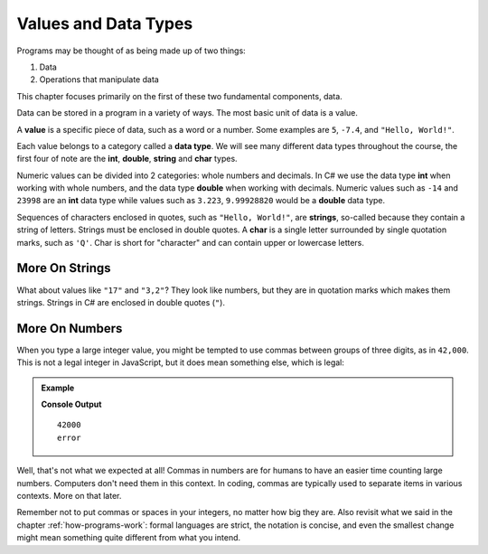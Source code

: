 Values and Data Types
================================

Programs may be thought of as being made up of two things:

1. Data
2. Operations that manipulate data

This chapter focuses primarily on the first of these two fundamental components, data. 

.. index:: ! value

Data can be stored in a program in a variety of ways. The most basic unit of data is a value.

.. _def-value:

A **value** is a specific piece of data, such as a word or a number.  Some examples are ``5``, ``-7.4``, and ``"Hello, World!"``.

Each value belongs to a category called a **data type**. We will see many
different data types throughout the course, the first four of note are the
**int**, **double**, **string** and **char** types. 

Numeric values can be divided into 2 categories:
whole numbers and decimals.  In C# we use the data type **int** when working with whole numbers, and
the data type **double** when working with decimals.  Numeric values such as ``-14`` and ``23998`` are an 
**int** data type while values such as ``3.223``, ``9.99928820`` would be a **double** data type.  

Sequences of characters enclosed in quotes, such as ``"Hello, World!"``, are **strings**, so-called because they 
contain a string of letters. Strings must be enclosed in double quotes.  A **char** is a single letter surrounded by
single quotation marks, such as ``'Q'``.  Char is short for "character" and can contain upper or lowercase letters.


More On Strings
---------------

What about values like ``"17"`` and ``"3,2"``?  They look like numbers, 
but they are in quotation marks which makes them strings.  Strings in C# are 
enclosed in double quotes (``"``).

.. index:: ! integer, ! double, ! char

More On Numbers
---------------

When you type a large integer value, you might be tempted to use commas between groups of three digits, 
as in ``42,000``. This is not a legal integer in JavaScript, but it does mean something else, which is legal:

.. admonition:: Example

   .. sourcecode:: csharp
      :linenos:

      Console.WriteLine(42000);
      Console.WriteLine(42,000);

   **Console Output**

   ::

      42000
      error

Well, that's not what we expected at all! Commas in numbers are for humans to have an easier time counting large numbers.  
Computers don't need them in this context.  In coding, commas are typically used to separate items in various contexts.  More on that later.  

Remember not to put commas or spaces in your integers, no matter how big they are. 
Also revisit what we said in the chapter :ref:`how-programs-work`: formal languages are strict, 
the notation is concise, and even the smallest change might mean something quite different from what you intend.
